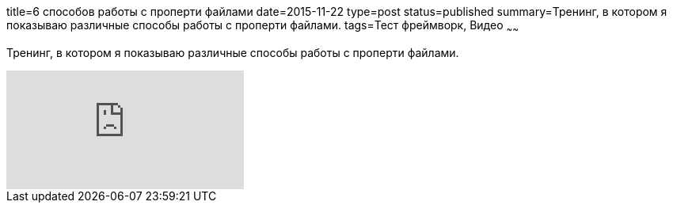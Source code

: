 title=6 способов работы с проперти файлами
date=2015-11-22
type=post
status=published
summary=Тренинг, в котором я показываю различные способы работы с проперти файлами.
tags=Тест фреймворк, Видео
~~~~~~

Тренинг, в котором я показываю различные способы работы с проперти файлами.

video::e2LWKxIwOfk[youtube]